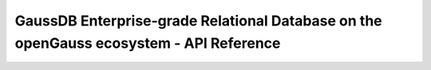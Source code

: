 =======================================================================================
GaussDB Enterprise-grade Relational Database on the openGauss ecosystem - API Reference
=======================================================================================

